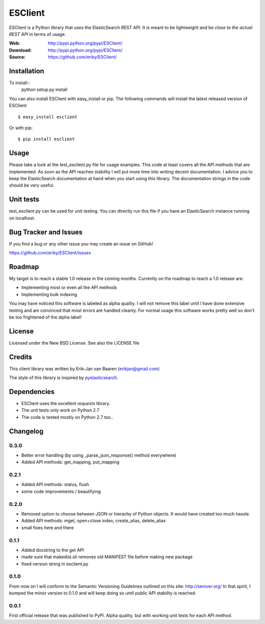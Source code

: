 ========
ESClient
========
ESClient is a Python library that uses the ElasticSearch REST API. It is meant
to be lightweight and be *close to the actual REST API* in terms of usage.

:Web: http://pypi.python.org/pypi/ESClient/
:Download: http://pypi.python.org/pypi/ESClient/
:Source: https://github.com/eriky/ESClient/

Installation
============
To install::
    python setup.py install

You can also install ESClient with easy_install or pip.
The following commands will install the latest released version of ESClient::

  $ easy_install esclient

Or with pip::

  $ pip install esclient

Usage
=====
Please take a look at the test_esclient.py file for usage examples. This code
at least covers all the API methods that are implemented.
As soon as the API reaches stability I will put more time into writing decent
documentation. I advice you to keep the ElasticSearch documentation at hand
when you start using this library. The documentation strings in the code
should be very useful.

Unit tests
==========
test_esclient.py can be used for unit testing. You can directly run this file
if you have an ElasticSearch instance running on localhost.

Bug Tracker and Issues
======================
If you find a bug or any other issue you may create an issue on GitHub!

https://github.com/eriky/ESClient/issues

Roadmap
=======
My target is to reach a stable 1.0 release in the coming months.
Currently on the roadmap to reach a 1.0 release are:

* Implementing most or even all the API methods
* Implementing bulk indexing

You may have noticed this software is labeled as alpha quality. I will not
remove this label until I have done extensive testing and am convinced that
most errors are handled cleanly. For normal usage this software works pretty
well so don't be too frightened of the alpha label!

License
=======
Licensed under the New BSD License. See also the LICENSE file

Credits
=======
This client library was written by Erik-Jan van Baaren (erikjan@gmail.com)

The style of this library is inspired by `pyelasticsearch`_.

Dependencies
============
* ESClient uses the excellent *requests* library.
* The unit tests only work on Python 2.7
* The code is tested mostly on Python 2.7 too..

Changelog
=========
0.3.0
-----
* Better error handling (by using _parse_json_response() method everywhere)
* Added API methods: get_mapping, put_mapping

0.2.1
-----
* Added API methods: status, flush
* some code improvements / beautifying

0.2.0
-----
* Removed option to choose between JSON or hierachy of Python objects. It
  would have created too much hassle.
* Added API methods: mget, open+close index, create_alias, delete_alias
* small fixes here and there

0.1.1
-----
* Added docstring to the get API
* made sure that makedist.sh removes old MANIFEST file before making new
  package
* fixed version string in esclient.py


0.1.0
-----
From now on I will conform to the Semantic Versioning Guidelines outlined
on this site: http://semver.org/
In that spirit, I bumped the minor version to 0.1.0 and will keep doing so
until public API stability is reached.

0.0.1
-----
First official release that was published to PyPI. Alpha quality, but with
working unit tests for each API method.

.. _`pyelasticsearch`: http://github.com/rhec/pyelasticsearch

